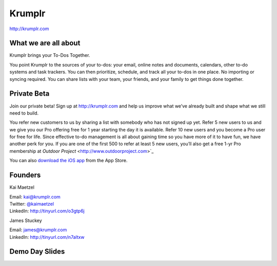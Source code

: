 Krumplr
-------

| http://krumplr.com

What we are all about
~~~~~~~~~~~~~~~~~~~~~

Krumplr brings your To-Dos Together.

You point Krumplr to the sources of your to-dos: your email, online
notes and documents, calendars, other to-do systems and task trackers.
You can then prioritize, schedule, and track all your to-dos in one
place. No importing or syncing required. You can share lists with your
team, your friends, and your family to get things done together.

Private Beta
~~~~~~~~~~~~~~~~~~~~~

Join our private beta! Sign up at `http://krumplr.com`_ and help us
improve what we’ve already built and shape what we still need to build.

You refer new customers to us by sharing a list with somebody who has not signed up yet. Refer 5 new users to us and we give you our Pro offering free for 1 year starting the day it is available. Refer 10 new users and you become a Pro user for free for life.  Since effective to-do management is all about gaining time so you have more of it to have fun, we have another perk for you.  If you are one of the first 500 to refer at least 5 new users, you’ll also get a free 1-yr Pro membership at `Outdoor Project` <http://www.outdoorproject.com>`_

You can also `download the iOS app`_ from the App Store.

Founders
~~~~~~~~~~~~~~~~~~~~~

Kai Maetzel 

| Email: kai@krumplr.com 
| Twitter: `@kaimaetzel <http://twitter.com/kaimaetzel>`_
| LinkedIn: http://tinyurl.com/o3gtp6j

James Stuckey 

| Email: james@krumplr.com 
| LinkedIn: http://tinyurl.com/n7altxw

Demo Day Slides
~~~~~~~~~~~~~~~~~~~~~

.. _`http://krumplr.com`: http://krumplr.com/
.. _`http://krumplr.com`: http://krumplr.com/
.. _download the iOS app: https://itunes.apple.com/us/app/task-krumplr/id925410465?mt=8
